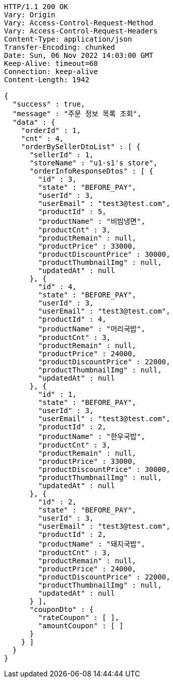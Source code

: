 [source,http,options="nowrap"]
----
HTTP/1.1 200 OK
Vary: Origin
Vary: Access-Control-Request-Method
Vary: Access-Control-Request-Headers
Content-Type: application/json
Transfer-Encoding: chunked
Date: Sun, 06 Nov 2022 14:03:00 GMT
Keep-Alive: timeout=60
Connection: keep-alive
Content-Length: 1942

{
  "success" : true,
  "message" : "주문 정보 목록 조회",
  "data" : {
    "orderId" : 1,
    "cnt" : 4,
    "orderBySellerDtoList" : [ {
      "sellerId" : 1,
      "storeName" : "u1-s1's store",
      "orderInfoResponseDtos" : [ {
        "id" : 3,
        "state" : "BEFORE_PAY",
        "userId" : 3,
        "userEmail" : "test3@test.com",
        "productId" : 5,
        "productName" : "비빔냉면",
        "productCnt" : 3,
        "productRemain" : null,
        "productPrice" : 33000,
        "productDiscountPrice" : 30000,
        "productThumbnailImg" : null,
        "updatedAt" : null
      }, {
        "id" : 4,
        "state" : "BEFORE_PAY",
        "userId" : 3,
        "userEmail" : "test3@test.com",
        "productId" : 4,
        "productName" : "머리국밥",
        "productCnt" : 3,
        "productRemain" : null,
        "productPrice" : 24000,
        "productDiscountPrice" : 22000,
        "productThumbnailImg" : null,
        "updatedAt" : null
      }, {
        "id" : 1,
        "state" : "BEFORE_PAY",
        "userId" : 3,
        "userEmail" : "test3@test.com",
        "productId" : 2,
        "productName" : "한우국밥",
        "productCnt" : 3,
        "productRemain" : null,
        "productPrice" : 33000,
        "productDiscountPrice" : 30000,
        "productThumbnailImg" : null,
        "updatedAt" : null
      }, {
        "id" : 2,
        "state" : "BEFORE_PAY",
        "userId" : 3,
        "userEmail" : "test3@test.com",
        "productId" : 2,
        "productName" : "돼지국밥",
        "productCnt" : 3,
        "productRemain" : null,
        "productPrice" : 24000,
        "productDiscountPrice" : 22000,
        "productThumbnailImg" : null,
        "updatedAt" : null
      } ],
      "couponDto" : {
        "rateCoupon" : [ ],
        "amountCoupon" : [ ]
      }
    } ]
  }
}
----